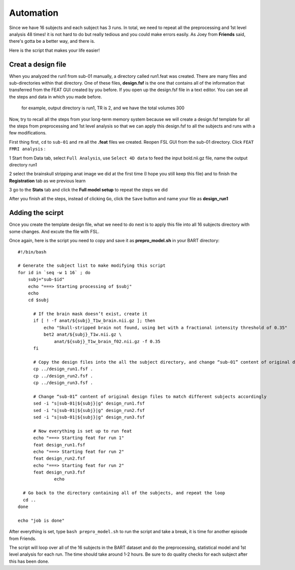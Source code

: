 Automation 
========== 

Since we have 16 subjects and each subject has 3 runs. In total, we need to repeat all the preprocessing and 1st level analysis 48 times! it is not hard to do but really tedious and you could make errors 
easily. As Joey from **Friends** said, there's gotta be a better way, and there is. 

Here is the script that makes your life easier!  

Creat a design file
*******************

When you analyzed the run1 from sub-01 manually, a directory called run1.feat was created. There are many files and sub-directories within that directory. One of these files, **design.fsf** is the one 
that contains all of the information that transferred from the FEAT GUI created by you before. If you open up the design.fsf file in a text editor. You can see all the steps and data in which you made 
before.

.. figure:: FSL_design_fsf.PNG
  
  for example, output directory is run1, TR is 2, and we have the total volumes 300

Now, try to recall all the steps from your long-term memory system because we will create a design.fsf template for all the steps from preprocessing and 1st level analysis so that we can apply this 
design.fsf to all the subjects and runs with a few modifications.

First thing first, ``cd`` to ``sub-01`` and ``rm`` all the **.feat** files we created. Reopen FSL GUI from the sub-01 directory. Click ``FEAT FMRI analysis`` :

1 Start from Data tab, select ``Full Analysis``, use ``Select 4D data`` to feed the input bold.nii.gz file, name the output directory run1 

2 select the brainskull stripping anat image we did at the first time (I hope you still keep this file) and to finish the **Registration** tab as we previous learn

3 go to the **Stats** tab and click the **Full model setup** to repeat the steps we did

After you finish all the steps, instead of clicking ``Go``, click the ``Save`` button and name your file as **design_run1**

.. image:: FSL_design_file.PNG 
 
Adding the scirpt 
**************

Once you create the template design file, what we need to do next is to apply this file into all 16 subjects directory with some changes. And excute the file with FSL.

Once again, here is the script you need to copy and save it as **prepro_model.sh** in your BART directory::

  #!/bin/bash

  # Generate the subject list to make modifying this script
  for id in `seq -w 1 16` ; do
      subj="sub-$id"
      echo "===> Starting processing of $subj"
      echo
      cd $subj
        
        # If the brain mask doesn’t exist, create it
        if [ ! -f anat/${subj}_T1w_brain.nii.gz ]; then
            echo "Skull-stripped brain not found, using bet with a fractional intensity threshold of 0.35"
            bet2 anat/${subj}_T1w.nii.gz \
                anat/${subj}_T1w_brain_f02.nii.gz -f 0.35
        fi

        # Copy the design files into the all the subject directory, and change “sub-01” content of original design files to different subject accordingly
        cp ../design_run1.fsf .
        cp ../design_run2.fsf .
        cp ../design_run3.fsf .  

        # Change “sub-01” content of original design files to match different subjects accordingly 
        sed -i "s|sub-01|${subj}|g" design_run1.fsf
        sed -i "s|sub-01|${subj}|g" design_run2.fsf
        sed -i "s|sub-01|${subj}|g" design_run3.fsf
  
        # Now everything is set up to run feat
        echo "===> Starting feat for run 1"
        feat design_run1.fsf
        echo "===> Starting feat for run 2"
        feat design_run2.fsf
        echo "===> Starting feat for run 2"
        feat design_run3.fsf
                echo

    # Go back to the directory containing all of the subjects, and repeat the loop
    cd ..
  done

  echo "job is done"

After everything is set, type ``bash prepro_model.sh`` to run the script and take a break, it is time for another episode from Friends.

.. image:: FSL_bash_script.png 

The script will loop over all of the 16 subjects in the BART dataset and do the preprocessing, statistical model and 1st level analysis for each run. The time should take around 1-2 hours. Be sure to do 
quality checks for each subject after this has been done. 
